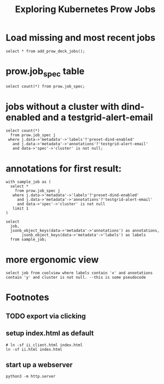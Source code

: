 #+title: Exploring Kubernetes Prow Jobs
* Load missing and most recent jobs
#+begin_src sql-mode
select * from add_prow_deck_jobs();
#+end_src

* prow.job_spec table
#+begin_src sql-mode
select count(*) from prow.job_spec;
#+end_src

#+RESULTS:
#+begin_SRC example
select count(*) from prow.job_spec;
 count
-------
  1492
(1 row)

#+end_SRC
* jobs without a cluster with dind-enabled and a testgrid-alert-email
#+begin_src sql-mode
select count(*)
  from prow.job_spec j
 where j.data->'metadata'->'labels'?'preset-dind-enabled'
   and j.data->'metadata'->'annotations'?'testgrid-alert-email'
   and data->'spec'->'cluster' is not null;
#+end_src
* annotations for first result:
#+begin_src sql-mode
with sample_job as (
  select *
    from prow.job_spec j
   where j.data->'metadata'->'labels'?'preset-dind-enabled'
     and j.data->'metadata'->'annotations'?'testgrid-alert-email'
     and data->'spec'->'cluster' is not null
   limit 1
)

select
  job,
  jsonb_object_keys(data->'metadata'->'annotations') as annotations,
       jsonb_object_keys(data->'metadata'->'labels') as labels
  from sample_job;
#+end_src

#+RESULTS:
#+begin_SRC example
with sample_job as (
  select *
    from prow.job_spec j
   where j.data->'metadata'->'labels'?'preset-dind-enabled'
     and j.data->'metadata'->'annotations'?'testgrid-alert-email'
     and data->'spec'->'cluster' is not null
   limit 1
)

select
  job,
  jsonb_object_keys(data->'metadata'->'annotations') as annotations,
       jsonb_object_keys(data->'metadata'->'labels') as labels
  from sample_job;
ERROR:  column j.data does not exist
LINE 4:    where j.data->'metadata'->'labels'?'preset-dind-enabled'
                 ^
#+end_SRC
* more ergonomic view
#+begin_src sql-mode
select job from coolview where labels contain 'x' and annotations contain 'y' and cluster is not null. --this is some pseudocode
#+end_src
* Footnotes
#+REVEAL_ROOT: https://multiplex.ii.nz
#+NOREVEAL_MULTIPLEX_SECRET: 16830253579594699605
#+NOREVEAL_MULTIPLEX_ID: f0343d4424c81b11
#+OPTIONS: toc:nil
** TODO export via clicking
** setup index.html as default
#+begin_src shell :results silent
# ln -sf ii_client.html index.html
ln -sf ii.html index.html
#+end_src
** start up a webserver
#+name: http.server
#+begin_src tmux :session ":http"
python3 -m http.server
#+end_src
